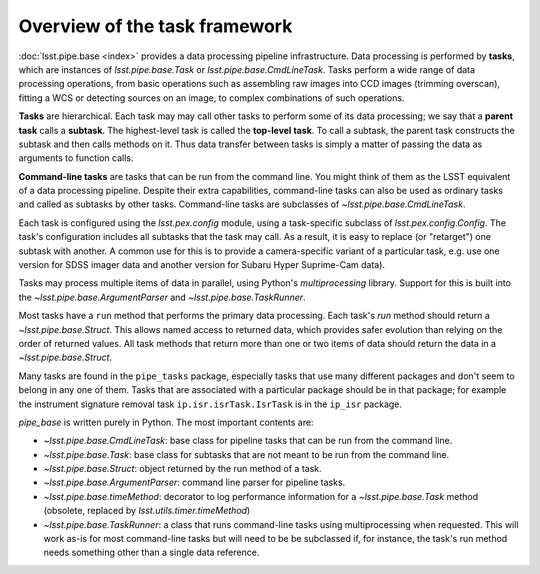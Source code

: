 .. TODO DM-11694 This topic should be edited into the modernized topic-based documentation style.
.. See comments: https://github.com/lsst/pipe_base/pull/37/files#diff-d12322c94d97592a5afef71fa7dd00c9

.. _task-framework-overview:

##############################
Overview of the task framework
##############################

:doc:`lsst.pipe.base <index>` provides a data processing pipeline infrastructure.
Data processing is performed by **tasks**, which are instances of `lsst.pipe.base.Task` or `lsst.pipe.base.CmdLineTask`.
Tasks perform a wide range of data processing operations, from basic operations such as assembling raw images into CCD images (trimming overscan), fitting a WCS or detecting sources on an image, to complex combinations of such operations.

**Tasks** are hierarchical.
Each task may may call other tasks to perform some of its data processing; we say that a **parent task** calls a **subtask**.
The highest-level task is called the **top-level task**.
To call a subtask, the parent task constructs the subtask and then calls methods on it.
Thus data transfer between tasks is simply a matter of passing the data as arguments to function calls.

**Command-line tasks** are tasks that can be run from the command line.
You might think of them as the LSST equivalent of a data processing pipeline.
Despite their extra capabilities, command-line tasks can also be used as ordinary tasks and called as subtasks by other tasks.
Command-line tasks are subclasses of `~lsst.pipe.base.CmdLineTask`.

Each task is configured using the `lsst.pex.config` module, using a task-specific subclass of `lsst.pex.config.Config`.
The task's configuration includes all subtasks that the task may call.
As a result, it is easy to replace (or "retarget") one subtask with another.
A common use for this is to provide a camera-specific variant of a particular task, e.g. use one version for SDSS imager data and another version for Subaru Hyper Suprime-Cam data).

Tasks may process multiple items of data in parallel, using Python's `multiprocessing` library.
Support for this is built into the `~lsst.pipe.base.ArgumentParser` and `~lsst.pipe.base.TaskRunner`.

Most tasks have a ``run`` method that performs the primary data processing.
Each task's `run` method should return a `~lsst.pipe.base.Struct`.
This allows named access to returned data, which provides safer evolution than relying on the order of returned values.
All task methods that return more than one or two items of data should return the data in a `~lsst.pipe.base.Struct`.

Many tasks are found in the ``pipe_tasks`` package, especially tasks that use many different packages and don't seem to belong in any one of them.
Tasks that are associated with a particular package should be in that package; for example the instrument signature removal task ``ip.isr.isrTask.IsrTask`` is in the ``ip_isr`` package.

`pipe_base` is written purely in Python. The most important contents are:

- `~lsst.pipe.base.CmdLineTask`: base class for pipeline tasks that can be run from the command line.
- `~lsst.pipe.base.Task`: base class for subtasks that are not meant to be run from the
  command line.
- `~lsst.pipe.base.Struct`: object returned by the run method of a task.
- `~lsst.pipe.base.ArgumentParser`: command line parser for pipeline tasks.
- `~lsst.pipe.base.timeMethod`: decorator to log performance information for a `~lsst.pipe.base.Task` method (obsolete, replaced by `lsst.utils.timer.timeMethod`)
- `~lsst.pipe.base.TaskRunner`: a class that runs command-line tasks using multiprocessing when requested.
  This will work as-is for most command-line tasks but will need to be be subclassed if, for instance, the task's run method needs something other than a single data reference.

